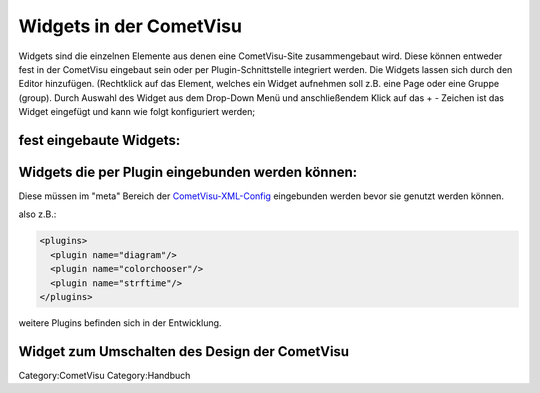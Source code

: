 .. raw:: mediawiki

   {{Infobox Widget  | Name = Widgets einbinden  | Bild = Widgets:hinzu_fügen.png }}

Widgets in der CometVisu
------------------------

Widgets sind die einzelnen Elemente aus denen eine CometVisu-Site
zusammengebaut wird. Diese können entweder fest in der CometVisu
eingebaut sein oder per Plugin-Schnittstelle integriert werden. Die
Widgets lassen sich durch den Editor hinzufügen. (Rechtklick auf das
Element, welches ein Widget aufnehmen soll z.B. eine Page oder eine
Gruppe (group). Durch Auswahl des Widget aus dem Drop-Down Menü und
anschließendem Klick auf das + - Zeichen ist das Widget eingefügt und
kann wie folgt konfiguriert werden;

fest eingebaute Widgets:
~~~~~~~~~~~~~~~~~~~~~~~~

+-----------------------------------------+-------------------------------------------------------------------------------------------------------------------------------------------------------------------------------------------------------------------------------------------------------------------------------------------------------------------------------------------------------------+----------------------------------------------------------------------------------------------------------------------------------------------------------------------------------------------------+
| Widget                                  | Beschreibung                                                                                                                                                                                                                                                                                                                                                |
+-----------------------------------------+-------------------------------------------------------------------------------------------------------------------------------------------------------------------------------------------------------------------------------------------------------------------------------------------------------------------------------------------------------------+----------------------------------------------------------------------------------------------------------------------------------------------------------------------------------------------------+
| `audio <audio/>`__                      | Mit diesem Widget kann in die Visu ein Audio-File eingebunden werden, das sich durch eine GA abspielen lässt.                                                                                                                                                                                                                                               |
+-----------------------------------------+-------------------------------------------------------------------------------------------------------------------------------------------------------------------------------------------------------------------------------------------------------------------------------------------------------------------------------------------------------------+----------------------------------------------------------------------------------------------------------------------------------------------------------------------------------------------------+
| `Break <break/>`__                      | Fügt der Visu einen Zeilenumbruch hinzu (wird evt. nicht von allen Browsern korrekt interpretiert)                                                                                                                                                                                                                                                          |
+-----------------------------------------+-------------------------------------------------------------------------------------------------------------------------------------------------------------------------------------------------------------------------------------------------------------------------------------------------------------------------------------------------------------+----------------------------------------------------------------------------------------------------------------------------------------------------------------------------------------------------+
| `Designtoggle <designtoggle/>`__        | Fügt der Visu eine Schaltfläche hinzu, mit der das Design gewechselt werden kann.                                                                                                                                                                                                                                                                           |
+-----------------------------------------+-------------------------------------------------------------------------------------------------------------------------------------------------------------------------------------------------------------------------------------------------------------------------------------------------------------------------------------------------------------+----------------------------------------------------------------------------------------------------------------------------------------------------------------------------------------------------+
| `Diagramm\_Info <diagramm_info/>`__     | Fügt der Visu ein Infoswitch ein welcher z.B. eine Temperatur anzeigt. Beim drücken auf den Switch öffnet sich ein Diagramm.                                                                                                                                                                                                                                |
+-----------------------------------------+-------------------------------------------------------------------------------------------------------------------------------------------------------------------------------------------------------------------------------------------------------------------------------------------------------------------------------------------------------------+----------------------------------------------------------------------------------------------------------------------------------------------------------------------------------------------------+
| `Group <group/>`__                      | Mit group können widgets in einem Rahmen als Gruppe zusammengefasst werden. Der Gruppe kann man über "layout" die Größeneigenschaft mitgeben sowie alle zur Verfügung stehenden widgets zuordnen.                                                                                                                                                           |
+-----------------------------------------+-------------------------------------------------------------------------------------------------------------------------------------------------------------------------------------------------------------------------------------------------------------------------------------------------------------------------------------------------------------+----------------------------------------------------------------------------------------------------------------------------------------------------------------------------------------------------+
| `Image <image/>`__                      | Fügt der Visu ein statisches Bild oder ein Kamerabild hinzu.                                                                                                                                                                                                                                                                                                |
+-----------------------------------------+-------------------------------------------------------------------------------------------------------------------------------------------------------------------------------------------------------------------------------------------------------------------------------------------------------------------------------------------------------------+----------------------------------------------------------------------------------------------------------------------------------------------------------------------------------------------------+
| `ImageTrigger <imagetrigger/>`__        | Fügt der Visu ein klickbares Symbol hinzu. Dies kann z.B. für Erinnerungen wie Geburtstage oder Müllabfuhr verwendet werden.                                                                                                                                                                                                                                |
+-----------------------------------------+-------------------------------------------------------------------------------------------------------------------------------------------------------------------------------------------------------------------------------------------------------------------------------------------------------------------------------------------------------------+----------------------------------------------------------------------------------------------------------------------------------------------------------------------------------------------------+
| `Include <include/>`__                  | tbd.                                                                                                                                                                                                                                                                                                                                                        |
+-----------------------------------------+-------------------------------------------------------------------------------------------------------------------------------------------------------------------------------------------------------------------------------------------------------------------------------------------------------------------------------------------------------------+----------------------------------------------------------------------------------------------------------------------------------------------------------------------------------------------------+
| `Info <info/>`__                        | Fügt der Visu ein dynamisches Feld hinzu, dass Werte vom BUS darstellen kann. z.B. 14-Byte-Text oder Zählerstände.                                                                                                                                                                                                                                          |
+-----------------------------------------+-------------------------------------------------------------------------------------------------------------------------------------------------------------------------------------------------------------------------------------------------------------------------------------------------------------------------------------------------------------+----------------------------------------------------------------------------------------------------------------------------------------------------------------------------------------------------+
| `InfoTrigger <infotrigger/>`__          | Fügt der Visu ein Element hinzu, dass zwei Schaltflächen und eine Wertanzeige für Rückmeldungen vom BUS enthält. z.B. für Multimediasteuerungen.                                                                                                                                                                                                            |
+-----------------------------------------+-------------------------------------------------------------------------------------------------------------------------------------------------------------------------------------------------------------------------------------------------------------------------------------------------------------------------------------------------------------+----------------------------------------------------------------------------------------------------------------------------------------------------------------------------------------------------+
| `Layout <layout/>`__                    | Mit einem Layout lassen sich Gruppen in ihrer Darstellungsgröße beeinflussen.                                                                                                                                                                                                                                                                               |
+-----------------------------------------+-------------------------------------------------------------------------------------------------------------------------------------------------------------------------------------------------------------------------------------------------------------------------------------------------------------------------------------------------------------+----------------------------------------------------------------------------------------------------------------------------------------------------------------------------------------------------+
| `Line <line/de>`__                      | Fügt der Visu eine horizontale Linie hinzu, um die Visuseite in einzelne Bereiche zu unterteilen.                                                                                                                                                                                                                                                           |
+-----------------------------------------+-------------------------------------------------------------------------------------------------------------------------------------------------------------------------------------------------------------------------------------------------------------------------------------------------------------------------------------------------------------+----------------------------------------------------------------------------------------------------------------------------------------------------------------------------------------------------+
| `Multitrigger <multitrigger/>`__        | Fügt der Visu ein Widget mit 4 Schaltflächen hinzu. Damit kann man z.B. die Betriebsart der Heizung umstellen (Komfort -> Nacht -> Abwesend -> Frostschutz) oder Szenenfunktionen realisieren.                                                                                                                                                              |
+-----------------------------------------+-------------------------------------------------------------------------------------------------------------------------------------------------------------------------------------------------------------------------------------------------------------------------------------------------------------------------------------------------------------+----------------------------------------------------------------------------------------------------------------------------------------------------------------------------------------------------+
| `Navbar <navbar/>`__                    | Mit dem Widget navbar kann man der gesamten Visu ein Navigationsmenü hinzu fügen. Das Menü lässt sich an einer Seite (oben, unten, link, rechts darstellen. Die Navigation durch die Visu lässt sich damit strukturieren.                                                                                                                                   |
+-----------------------------------------+-------------------------------------------------------------------------------------------------------------------------------------------------------------------------------------------------------------------------------------------------------------------------------------------------------------------------------------------------------------+----------------------------------------------------------------------------------------------------------------------------------------------------------------------------------------------------+
| `Page <page/de>`__                      | Erstellt eine neue Visuseite und fügt der aktuellen Seite einen entsprechenden Link hinzu.                                                                                                                                                                                                                                                                  |
+-----------------------------------------+-------------------------------------------------------------------------------------------------------------------------------------------------------------------------------------------------------------------------------------------------------------------------------------------------------------------------------------------------------------+----------------------------------------------------------------------------------------------------------------------------------------------------------------------------------------------------+
| `Pagejump <pagejump/>`__                | Mit dem Widget pagejump lassen sich Seiten der Visu verknüpfen. Von der Funktion ist das vergleichbar mit Hyperlinks.                                                                                                                                                                                                                                       |
+-----------------------------------------+-------------------------------------------------------------------------------------------------------------------------------------------------------------------------------------------------------------------------------------------------------------------------------------------------------------------------------------------------------------+----------------------------------------------------------------------------------------------------------------------------------------------------------------------------------------------------+
| `PushButton <pushbutton/>`__            | Fügt der Visu eine Schaltfläche hinzu, mit der jeweils beim drücken und loslassen ein definierter Wert an den BUS gesendet wird. Z.B. beim Drücken eine 1 und beim Loslassen eine 0. Damit wird es beispielsweise möglich einen Taster zu simulieren um ein Garagentor, Rolläden oder Raffstores zu öffnen und zu schliessen.                               |
+-----------------------------------------+-------------------------------------------------------------------------------------------------------------------------------------------------------------------------------------------------------------------------------------------------------------------------------------------------------------------------------------------------------------+----------------------------------------------------------------------------------------------------------------------------------------------------------------------------------------------------+
| `Refresh <refresh/>`__                  | Mit dem Widget refresh wird der Visu ein Schalter hinzu gefügt, dessen Betätigung die Visu im Browser neu laden lässt??                                                                                                                                                                                                                                     |
+-----------------------------------------+-------------------------------------------------------------------------------------------------------------------------------------------------------------------------------------------------------------------------------------------------------------------------------------------------------------------------------------------------------------+----------------------------------------------------------------------------------------------------------------------------------------------------------------------------------------------------+
| `Reload <reload/>`__                    | Mit dem Widget reload wird der Visu ein Schalter hinzu gefügt, dessen Betätigung die Visu im Browser neu laden lässt??                                                                                                                                                                                                                                      |
+-----------------------------------------+-------------------------------------------------------------------------------------------------------------------------------------------------------------------------------------------------------------------------------------------------------------------------------------------------------------------------------------------------------------+----------------------------------------------------------------------------------------------------------------------------------------------------------------------------------------------------+
| `RGB <rgb/>`__                          |                                                                                                                                                                                                                                                                                                                                                             | Das Widget scheint noch nicht freigegeben/aktiviert. Es kann noch nicht genutzt werden. Mit dem Widget rgb werden der Visu 3 gruppierte Slider zur Steuerung von RGB-Beleuchtung hinzu gefügt.??   |
+-----------------------------------------+-------------------------------------------------------------------------------------------------------------------------------------------------------------------------------------------------------------------------------------------------------------------------------------------------------------------------------------------------------------+----------------------------------------------------------------------------------------------------------------------------------------------------------------------------------------------------+
| `Shade <shade/>`__                      | tbd.                                                                                                                                                                                                                                                                                                                                                        |
+-----------------------------------------+-------------------------------------------------------------------------------------------------------------------------------------------------------------------------------------------------------------------------------------------------------------------------------------------------------------------------------------------------------------+----------------------------------------------------------------------------------------------------------------------------------------------------------------------------------------------------+
| `Slide <slide/>`__                      | Fügt der Visu einen horizontalen Schieberegler hinzu. Mit diesem kann man z.B. dimmen oder Temperaturwerte verändern.                                                                                                                                                                                                                                       |
+-----------------------------------------+-------------------------------------------------------------------------------------------------------------------------------------------------------------------------------------------------------------------------------------------------------------------------------------------------------------------------------------------------------------+----------------------------------------------------------------------------------------------------------------------------------------------------------------------------------------------------+
| `Switch <switch/>`__                    | Fügt der Visu eine Schaltfläche hinzu, mit der z.B. Schaltaktionen ausgelöst werden können. Der Switch wird typisch für EIN/AUS Aktionen benutzt. (z.B. Licht, Steckdosen etc.)                                                                                                                                                                             |
+-----------------------------------------+-------------------------------------------------------------------------------------------------------------------------------------------------------------------------------------------------------------------------------------------------------------------------------------------------------------------------------------------------------------+----------------------------------------------------------------------------------------------------------------------------------------------------------------------------------------------------+
| `Text <text/>`__                        | Fügt der Visu ein statisches Textfeld hinzu.                                                                                                                                                                                                                                                                                                                |
+-----------------------------------------+-------------------------------------------------------------------------------------------------------------------------------------------------------------------------------------------------------------------------------------------------------------------------------------------------------------------------------------------------------------+----------------------------------------------------------------------------------------------------------------------------------------------------------------------------------------------------+
| `Toggle <toggle/>`__                    | Das toggle Widget ist ähnlich wie der Switch, kann aber mehr als zwei Zustände annehmen - dies kann z.B. für die Umschaltung von Betriebsarten der Heizung genutzt werden. Bei jedem Druck nimmt der Toggle den nächsten möglichen Zustand an.                                                                                                              |
+-----------------------------------------+-------------------------------------------------------------------------------------------------------------------------------------------------------------------------------------------------------------------------------------------------------------------------------------------------------------------------------------------------------------+----------------------------------------------------------------------------------------------------------------------------------------------------------------------------------------------------+
| `Trigger <trigger/>`__                  | Fügt der Visu eine Schaltfläche hinzu, mit der genau ein definierter Wert für einen kurzen, sowie ein definierter Wert für einen langen Tastendruck an den BUS gesendet werden kann, z.B. für das Abrufen und Abspeichern von Szenen oder dem Fahren von Rollos. (kurz = stopp, lang = fahren). Die GA für Kurz und Langzeit können unterschiedlich sein.   |
+-----------------------------------------+-------------------------------------------------------------------------------------------------------------------------------------------------------------------------------------------------------------------------------------------------------------------------------------------------------------------------------------------------------------+----------------------------------------------------------------------------------------------------------------------------------------------------------------------------------------------------+
| `URL-trigger <urltrigger/>`__           | tbd.                                                                                                                                                                                                                                                                                                                                                        |
+-----------------------------------------+-------------------------------------------------------------------------------------------------------------------------------------------------------------------------------------------------------------------------------------------------------------------------------------------------------------------------------------------------------------+----------------------------------------------------------------------------------------------------------------------------------------------------------------------------------------------------+
| `Video <video/>`__                      | Fügt der Visu ein Video oder einen Livestream hinzu. Wird derzeit allerdings von den meisten Quellen noch nicht unterstützt.                                                                                                                                                                                                                                |
+-----------------------------------------+-------------------------------------------------------------------------------------------------------------------------------------------------------------------------------------------------------------------------------------------------------------------------------------------------------------------------------------------------------------+----------------------------------------------------------------------------------------------------------------------------------------------------------------------------------------------------+
| `Web <web/>`__                          | Fügt der Visu ein Fläche hinzu, in der externe Webseiten dargestellt werden können.                                                                                                                                                                                                                                                                         |
+-----------------------------------------+-------------------------------------------------------------------------------------------------------------------------------------------------------------------------------------------------------------------------------------------------------------------------------------------------------------------------------------------------------------+----------------------------------------------------------------------------------------------------------------------------------------------------------------------------------------------------+
| `WG\_Plugin\_Info <wgplugin_info/>`__   | tbd.                                                                                                                                                                                                                                                                                                                                                        |
+-----------------------------------------+-------------------------------------------------------------------------------------------------------------------------------------------------------------------------------------------------------------------------------------------------------------------------------------------------------------------------------------------------------------+----------------------------------------------------------------------------------------------------------------------------------------------------------------------------------------------------+
|  |
+-----------------------------------------+-------------------------------------------------------------------------------------------------------------------------------------------------------------------------------------------------------------------------------------------------------------------------------------------------------------------------------------------------------------+----------------------------------------------------------------------------------------------------------------------------------------------------------------------------------------------------+

Widgets die per Plugin eingebunden werden können:
~~~~~~~~~~~~~~~~~~~~~~~~~~~~~~~~~~~~~~~~~~~~~~~~~

Diese müssen im "meta" Bereich der
`CometVisu-XML-Config <CometVisu/XML-Elemente>`__ eingebunden werden
bevor sie genutzt werden können.

also z.B.:

.. code:: xml

    <plugins>
      <plugin name="diagram"/>
      <plugin name="colorchooser"/>
      <plugin name="strftime"/>
    </plugins>

+----------------------------------------+---------------------------------------------------------------------+
| Widget                                 | Beschreibung                                                        |
+----------------------------------------+---------------------------------------------------------------------+
| `ColorChooser <colorchooser/>`__       | Farb-Auswahl-Rad für RGB-Beleuchtung                                |
+----------------------------------------+---------------------------------------------------------------------+
| `Diagram <diagram/>`__                 | RRD-basierte Diagramme                                              |
+----------------------------------------+---------------------------------------------------------------------+
| `strftime <strftime/>`__               | Darstellung der Uhrzeit in Textform                                 |
+----------------------------------------+---------------------------------------------------------------------+
| `RSSlog <rsslog/>`__                   | RSS                                                                 |
+----------------------------------------+---------------------------------------------------------------------+
| `RSS <rss/>`__                         | RSS                                                                 |
+----------------------------------------+---------------------------------------------------------------------+
| `Gauge <gauge/>`__                     | Zeigerinstrument                                                    |
+----------------------------------------+---------------------------------------------------------------------+
| `calendarlist <calendarlist/>`__       | externen Kalendar einbinden                                         |
+----------------------------------------+---------------------------------------------------------------------+
| `clock <clock/>`__                     | Widget zum Darstellen der Uhrzeit von einer GA. z.B. dem WireGate   |
+----------------------------------------+---------------------------------------------------------------------+
| `svg <svg/>`__                         | skalierbare Vektorgrafik einbinden?                                 |
+----------------------------------------+---------------------------------------------------------------------+
| `timeout <timeout/>`__                 | timeout                                                             |
+----------------------------------------+---------------------------------------------------------------------+
| `upnpcontroller <upnpcontroller/>`__   | upnp-Controller                                                     |
+----------------------------------------+---------------------------------------------------------------------+
|  |
+----------------------------------------+---------------------------------------------------------------------+

weitere Plugins befinden sich in der Entwicklung.

Widget zum Umschalten des Design der CometVisu
~~~~~~~~~~~~~~~~~~~~~~~~~~~~~~~~~~~~~~~~~~~~~~

+------------------------------------+--------------------------+
| Widget                             | Beschreibung             |
+------------------------------------+--------------------------+
| `DesignToggle <designtoggle/>`__   | Umschalten des Designs   |
+------------------------------------+--------------------------+
|  |
+------------------------------------+--------------------------+

Category:CometVisu Category:Handbuch
